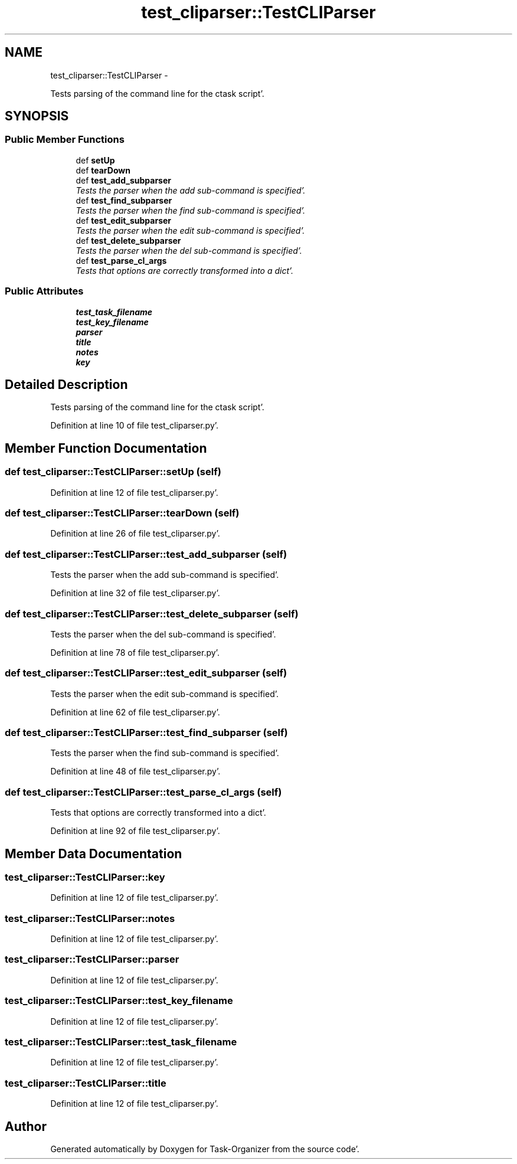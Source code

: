 .TH "test_cliparser::TestCLIParser" 3 "Sat Sep 24 2011" "Task-Organizer" \" -*- nroff -*-
.ad l
.nh
.SH NAME
test_cliparser::TestCLIParser \- 
.PP
Tests parsing of the command line for the ctask script'\&.  

.SH SYNOPSIS
.br
.PP
.SS "Public Member Functions"

.in +1c
.ti -1c
.RI "def \fBsetUp\fP"
.br
.ti -1c
.RI "def \fBtearDown\fP"
.br
.ti -1c
.RI "def \fBtest_add_subparser\fP"
.br
.RI "\fITests the parser when the add sub-command is specified'\&. \fP"
.ti -1c
.RI "def \fBtest_find_subparser\fP"
.br
.RI "\fITests the parser when the find sub-command is specified'\&. \fP"
.ti -1c
.RI "def \fBtest_edit_subparser\fP"
.br
.RI "\fITests the parser when the edit sub-command is specified'\&. \fP"
.ti -1c
.RI "def \fBtest_delete_subparser\fP"
.br
.RI "\fITests the parser when the del sub-command is specified'\&. \fP"
.ti -1c
.RI "def \fBtest_parse_cl_args\fP"
.br
.RI "\fITests that options are correctly transformed into a dict'\&. \fP"
.in -1c
.SS "Public Attributes"

.in +1c
.ti -1c
.RI "\fBtest_task_filename\fP"
.br
.ti -1c
.RI "\fBtest_key_filename\fP"
.br
.ti -1c
.RI "\fBparser\fP"
.br
.ti -1c
.RI "\fBtitle\fP"
.br
.ti -1c
.RI "\fBnotes\fP"
.br
.ti -1c
.RI "\fBkey\fP"
.br
.in -1c
.SH "Detailed Description"
.PP 
Tests parsing of the command line for the ctask script'\&. 


.PP
Definition at line 10 of file test_cliparser\&.py'\&.
.SH "Member Function Documentation"
.PP 
.SS "def test_cliparser::TestCLIParser::setUp (self)"
.PP
Definition at line 12 of file test_cliparser\&.py'\&.
.SS "def test_cliparser::TestCLIParser::tearDown (self)"
.PP
Definition at line 26 of file test_cliparser\&.py'\&.
.SS "def test_cliparser::TestCLIParser::test_add_subparser (self)"
.PP
Tests the parser when the add sub-command is specified'\&. 
.PP
Definition at line 32 of file test_cliparser\&.py'\&.
.SS "def test_cliparser::TestCLIParser::test_delete_subparser (self)"
.PP
Tests the parser when the del sub-command is specified'\&. 
.PP
Definition at line 78 of file test_cliparser\&.py'\&.
.SS "def test_cliparser::TestCLIParser::test_edit_subparser (self)"
.PP
Tests the parser when the edit sub-command is specified'\&. 
.PP
Definition at line 62 of file test_cliparser\&.py'\&.
.SS "def test_cliparser::TestCLIParser::test_find_subparser (self)"
.PP
Tests the parser when the find sub-command is specified'\&. 
.PP
Definition at line 48 of file test_cliparser\&.py'\&.
.SS "def test_cliparser::TestCLIParser::test_parse_cl_args (self)"
.PP
Tests that options are correctly transformed into a dict'\&. 
.PP
Definition at line 92 of file test_cliparser\&.py'\&.
.SH "Member Data Documentation"
.PP 
.SS "\fBtest_cliparser::TestCLIParser::key\fP"
.PP
Definition at line 12 of file test_cliparser\&.py'\&.
.SS "\fBtest_cliparser::TestCLIParser::notes\fP"
.PP
Definition at line 12 of file test_cliparser\&.py'\&.
.SS "\fBtest_cliparser::TestCLIParser::parser\fP"
.PP
Definition at line 12 of file test_cliparser\&.py'\&.
.SS "\fBtest_cliparser::TestCLIParser::test_key_filename\fP"
.PP
Definition at line 12 of file test_cliparser\&.py'\&.
.SS "\fBtest_cliparser::TestCLIParser::test_task_filename\fP"
.PP
Definition at line 12 of file test_cliparser\&.py'\&.
.SS "\fBtest_cliparser::TestCLIParser::title\fP"
.PP
Definition at line 12 of file test_cliparser\&.py'\&.

.SH "Author"
.PP 
Generated automatically by Doxygen for Task-Organizer from the source code'\&.
